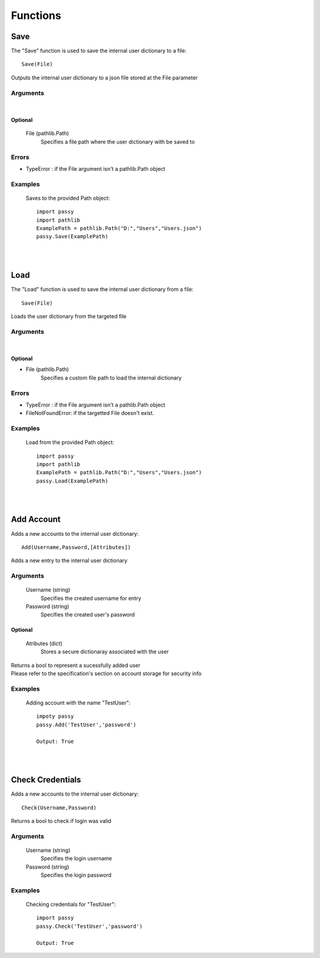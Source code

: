 #########
Functions
#########

====
Save
====

The "Save" function is used to save the internal user dictionary to a file::

    Save(File)

Outputs the internal user dictionary to a json file stored at the File parameter

---------
Arguments
---------

|

Optional
========
    File (pathlib.Path)
        Specifies a file path where the user dictionary with be saved to

------
Errors
------

- TypeError : if the File argument isn't a pathlib.Path object

--------
Examples
--------

    Saves to the provided Path object::

        import passy
        import pathlib
        ExamplePath = pathlib.Path("D:","Users","Users.json")
        passy.Save(ExamplePath)

|
|

====
Load
====

The "Load" function is used to save the internal user dictionary from a file::

    Save(File)


Loads the user dictionary from the targeted file

---------
Arguments
---------

|

Optional
========

- File (pathlib.Path)
    | Specifies a custom file path to load the internal dictionary


------
Errors
------

- TypeError : if the File argument isn't a pathlib.Path object
- FileNotFoundError: if the targetted File doesn't exist.

--------
Examples
--------

    Load from the provided Path object::

        import passy
        import pathlib
        ExamplePath = pathlib.Path("D:","Users","Users.json")
        passy.Load(ExamplePath)

|
|

==============
Add Account
==============

Adds a new accounts to the internal user dictionary::

    Add(Username,Password,[Attributes])

Adds a new entry to the internal user dictionary

---------
Arguments
---------

    Username (string)
        Specifies the created username for entry

    Password (string)
        Specifies the created user's password

Optional
========

    Atributes (dict)
        Stores a secure dictionaray associated with the user

| Returns a bool to represent a sucessfully added user
| Please refer to the specification's section on account storage for security info

--------
Examples
--------
    
    Adding account with the name "TestUser"::

        impoty passy
        passy.Add('TestUser','password')
        
        Output: True

|
|

=================
Check Credentials
=================


Adds a new accounts to the internal user dictionary::

    Check(Username,Password)

Returns a bool to check if login was valid

---------
Arguments
---------

    Username (string)
        Specifies the login username

    Password (string)
        Specifies the login password

--------
Examples
--------
    
    Checking credentials for "TestUser"::

        import passy
        passy.Check('TestUser','password')

        Output: True